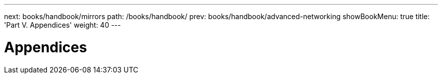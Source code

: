 ---
next: books/handbook/mirrors
path: /books/handbook/
prev: books/handbook/advanced-networking
showBookMenu: true
title: 'Part V. Appendices'
weight: 40
---

[[appendices]]
= Appendices 
